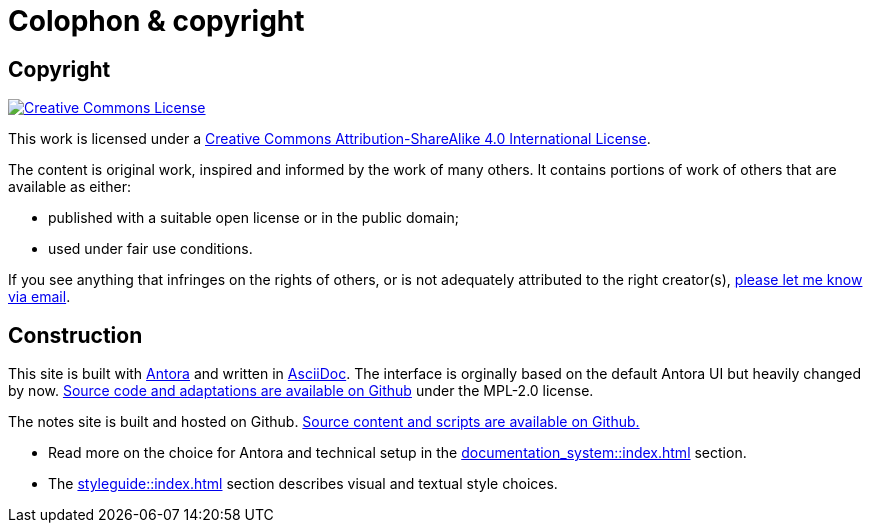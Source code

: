 = Colophon & copyright

== Copyright

[link=http://creativecommons.org/licenses/by-sa/4.0/]
image::cc-by-sa-40.png[Creative Commons License]

This work is licensed under a http://creativecommons.org/licenses/by-sa/4.0/[Creative Commons Attribution-ShareAlike 4.0 International License^].

The content is original work, inspired and informed by the work of many others.
It contains portions of work of others that are available as either:

* published with a suitable open license or in the public domain;
* used under fair use conditions.

If you see anything that infringes on the rights of others, or is not adequately attributed to the right creator(s),
mailto:rolf@drostan.org[please let me know via email].

== Construction

This site is built with https://antora.org/[Antora^] and written in https://projects.eclipse.org/projects/technology.asciidoc[AsciiDoc^].
The interface is orginally based on the default Antora UI but heavily changed by now.
https://github.com/rolfkleef/drostan-antora-ui[Source code and adaptations are available on Github^] under the MPL-2.0 license.

The notes site is built and hosted on Github.
https://github.com/rolfkleef/rolfkleef.github.io[Source content and scripts are available on Github.^]

* Read more on the choice for Antora and technical setup in the xref:documentation_system::index.adoc[] section.
* The xref:styleguide::index.adoc[] section describes visual and textual style choices.
